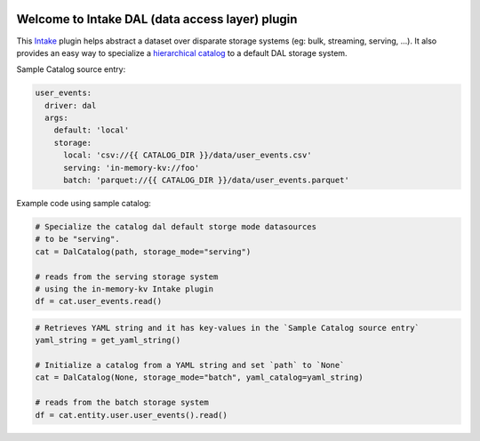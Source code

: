 .. image:: https://travis-ci.org/zillow/intake-dal.svg?branch=master
    :target: https://travis-ci.org/zillow/intake-dal

.. image:: https://coveralls.io/repos/github/zillow/intake-dal/badge.svg?branch=master
    :target: https://coveralls.io/github/zillow/intake-dal?branch=master

.. image:: https://readthedocs.org/projects/intake-dal/badge/?version=latest
    :target: https://intake-dal.readthedocs.io/en/latest/?badge=latest
    :alt: Documentation Status


Welcome to Intake DAL (data access layer) plugin
==================================================
This `Intake <https://intake.readthedocs.io/en/latest/quickstart.html>`_ plugin helps
abstract a dataset over disparate storage systems (eg: bulk, streaming, serving, ...).
It also provides an easy way to specialize a
`hierarchical catalog <https://github.com/zillow/intake-nested-yaml-catalog/>`_
to a default DAL storage system.


Sample Catalog source entry:

.. code-block:: yaml

    user_events:
      driver: dal
      args:
        default: 'local'
        storage:
          local: 'csv://{{ CATALOG_DIR }}/data/user_events.csv'
          serving: 'in-memory-kv://foo'
          batch: 'parquet://{{ CATALOG_DIR }}/data/user_events.parquet'

Example code using sample catalog:

.. code-block:: python

  # Specialize the catalog dal default storge mode datasources
  # to be "serving".
  cat = DalCatalog(path, storage_mode="serving")

  # reads from the serving storage system
  # using the in-memory-kv Intake plugin
  df = cat.user_events.read()


.. code-block:: python

  # Retrieves YAML string and it has key-values in the `Sample Catalog source entry`
  yaml_string = get_yaml_string()

  # Initialize a catalog from a YAML string and set `path` to `None`
  cat = DalCatalog(None, storage_mode="batch", yaml_catalog=yaml_string)

  # reads from the batch storage system
  df = cat.entity.user.user_events().read()
